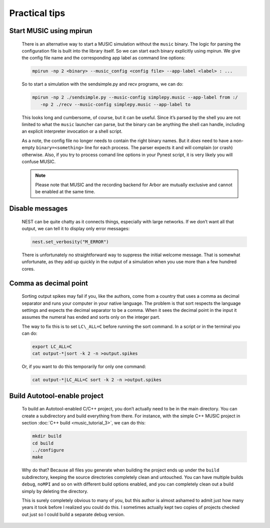 Practical tips
==============

Start MUSIC using mpirun
------------------------

    There is an alternative way to start a MUSIC simulation without the ``music``
    binary. The logic for parsing the configuration file is built into
    the library itself. So we can start each binary explicitly using
    mpirun. We give the config file name and the corresponding app label
    as command line options:

    .. code-block:: sh

          mpirun -np 2 <binary> --music_config <config file> --app-label <label> : ...

    So to start a simulation with the sendsimple.py and recv programs,
    we can do:

    .. code-block:: sh

          mpirun -np 2 ./sendsimple.py --music-config simplepy.music --app-label from :/
             -np 2 ./recv --music-config simplepy.music --app-label to

    This looks long and cumbersome, of course, but it can be useful.
    Since it’s parsed by the shell you are not limited to what the
    ``music`` launcher can parse, but the binary can be
    anything the shell can handle, including an explicit interpreter
    invocation or a shell script.

    As a note, the config file no longer needs to contain the right
    binary names. But it *does* need to have a non-empty
    ``binary=<something>`` line for each process. The
    parser expects it and will complain (or crash) otherwise. Also, if
    you try to process comand line options in your Pynest script, it is
    very likely you will confuse MUSIC.

    .. note::

       Please note that MUSIC and the recording backend for Arbor are mutually exclusive
       and cannot be enabled at the same time.


Disable messages
----------------

    NEST can be quite chatty as it connects things, especially with large
    networks. If we don’t want all that output, we can tell it to display only
    error messages:

    .. code:: python

        nest.set_verbosity("M_ERROR")

    There is unfortunately no straightforward way to suppress the
    initial welcome message. That is somewhat unfortunate, as they add
    up quickly in the output of a simulation when you use more than a
    few hundred cores.

Comma as decimal point
----------------------

    Sorting output spikes may fail if you, like the authors, come from a
    country that uses a comma as decimal separator and runs your computer in
    your native language. The problem is that sort respects the language
    settings and expects the decimal separator to be a comma. When it sees the
    decimal point in the input it assumes the numeral has ended and sorts only
    on the integer part.

    The way to fix this is to set ``LC\_ALL=C`` before
    running the sort command. In a script or in the terminal you can do:

    .. code-block:: sh

          export LC_ALL=C
          cat output-*|sort -k 2 -n >output.spikes

    Or, if you want to do this temporarily for only one command:

    .. code-block:: sh

          cat output-*|LC_ALL=C sort -k 2 -n >output.spikes

Build Autotool-enable project
-----------------------------

    To build an Autotool-enabled C/C++ project, you don’t actually need to
    be in the main directory. You can create a subdirectory and build
    everything from there. For instance, with the simple C++ MUSIC project
    in section :doc:`C++ build <music_tutorial_3>`, we can do this:

    .. code-block:: sh

          mkdir build
          cd build
          ../configure
          make

    Why do that? Because all files you generate when building the
    project ends up under the ``build`` subdirectory,
    keeping the source directories completely clean and untouched. You
    can have multiple builds ``debug``,
    ``noMPI`` and so on with different build options
    enabled, and you can completely clean out a build simply by deleting
    the directory.

    This is surely completely obvious to many of you, but this author is
    almost ashamed to admit just how many years it took before I
    realized you could do this. I sometimes actually kept two copies of
    projects checked out just so I could build a separate debug version.


